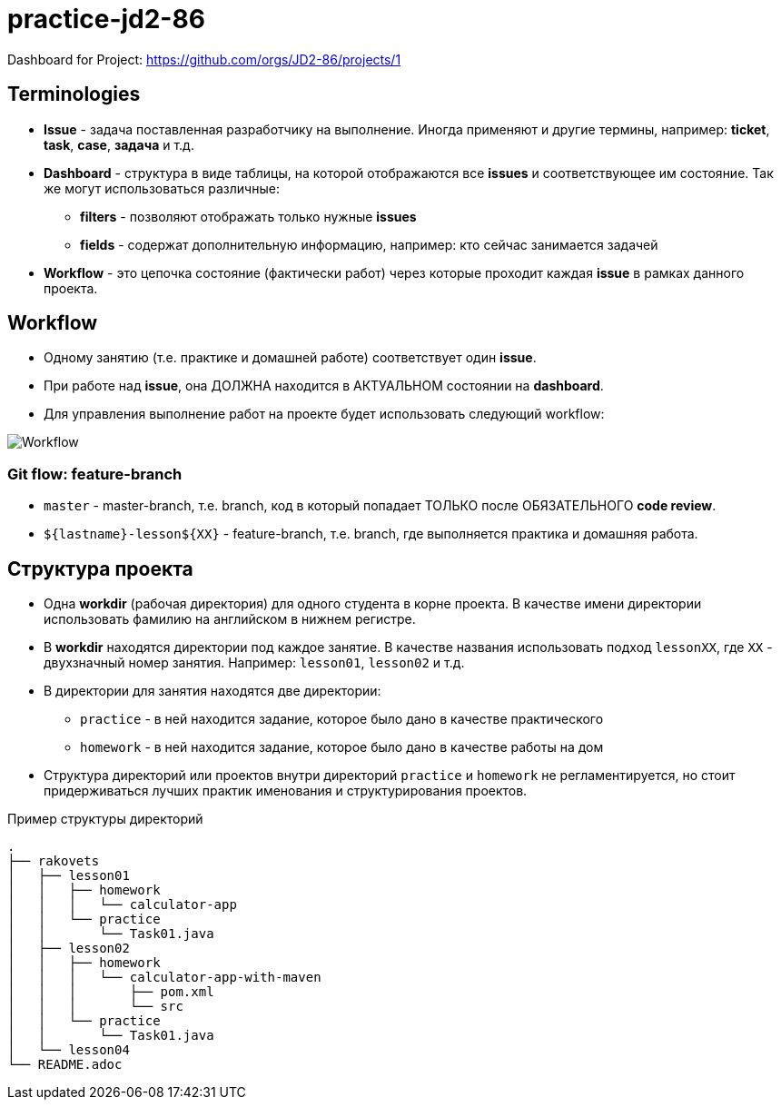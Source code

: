 = practice-jd2-86

Dashboard for Project: https://github.com/orgs/JD2-86/projects/1

== Terminologies

* *Issue* - задача поставленная разработчику на выполнение. Иногда применяют и другие термины, например: *ticket*, *task*, *case*, *задача* и т.д.
* *Dashboard* - структура в виде таблицы, на которой отображаются все *issues* и соответствующее им состояние. Так же могут использоваться различные:
** *filters* - позволяют отображать только нужные *issues*
** *fields* - содержат дополнительную информацию, например: кто сейчас занимается задачей
* *Workflow* - это цепочка состояние (фактически работ) через которые проходит каждая *issue* в рамках данного проекта.

== Workflow

* Одному занятию (т.е. практике и домашней работе) соответствует один *issue*.
* При работе над *issue*, она ДОЛЖНА находится в АКТУАЛЬНОМ состоянии на *dashboard*.
* Для управления выполнение работ на проекте будет использовать следующий workflow:

image:workflow-java-enterprise.svg[Workflow]


=== Git flow: feature-branch

* `master` - master-branch, т.е. branch, код в который попадает ТОЛЬКО после ОБЯЗАТЕЛЬНОГО *code review*.
* `${lastname}-lesson${XX}` - feature-branch, т.е. branch, где выполняется практика и домашняя работа.

== Структура проекта

* Одна *workdir* (рабочая директория) для одного студента в корне проекта. В качестве имени директории использовать фамилию на английском в нижнем регистре.
* В *workdir* находятся директории под каждое занятие. В качестве названия использовать подход `lessonXX`, где `XX` - двухзначный номер занятия. Например: `lesson01`, `lesson02` и т.д.
* В директории для занятия находятся две директории:
** `practice` - в ней находится задание, которое было дано в качестве практического
** `homework` - в ней находится задание, которое было дано в качестве работы на дом
* Структура директорий или проектов внутри директорий `practice` и `homework` не регламентируется, но стоит придерживаться лучших практик именования и структурирования проектов.

.Пример структуры директорий
----
.
├── rakovets
│   ├── lesson01
│   │   ├── homework
│   │   │   └── calculator-app
│   │   └── practice
│   │       └── Task01.java
│   ├── lesson02
│   │   ├── homework
│   │   │   └── calculator-app-with-maven
│   │   │       ├── pom.xml
│   │   │       └── src
│   │   └── practice
│   │       └── Task01.java
│   └── lesson04
└── README.adoc
----
